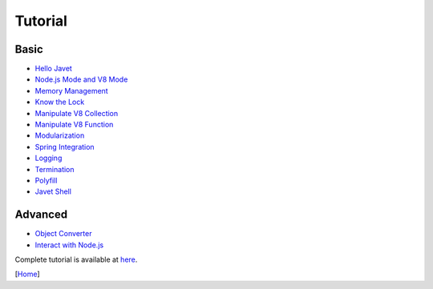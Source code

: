 ========
Tutorial
========

Basic
=====

* `Hello Javet <hello_javet.rst>`_
* `Node.js Mode and V8 Mode <node_js_mode_and_v8_mode.rst>`_
* `Memory Management <memory_management.rst>`_
* `Know the Lock <know_the_lock.rst>`_
* `Manipulate V8 Collection <manipulate_v8_collection.rst>`_
* `Manipulate V8 Function <manipulate_v8_function.rst>`_
* `Modularization <modularization.rst>`_
* `Spring Integration <spring_integration.rst>`_
* `Logging <logging.rst>`_
* `Termination <termination.rst>`_
* `Polyfill <polyfill.rst>`_
* `Javet Shell <javet_shell.rst>`_

Advanced
========

* `Object Converter <object_converter.rst>`_
* `Interact with Node.js <interact_with_node_js.rst>`_

Complete tutorial is available at `here <../../src/test/java/com/caoccao/javet/tutorial>`_.

[`Home <../../README.rst>`_]

